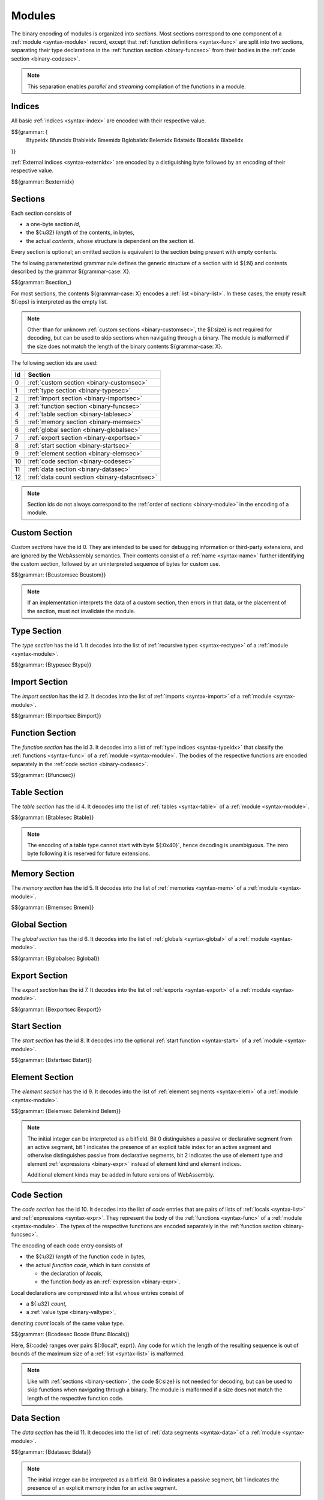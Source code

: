 Modules
-------

The binary encoding of modules is organized into *sections*.
Most sections correspond to one component of a :ref:`module <syntax-module>` record,
except that :ref:`function definitions <syntax-func>` are split into two sections, separating their type declarations in the :ref:`function section <binary-funcsec>` from their bodies in the :ref:`code section <binary-codesec>`.

.. note::
   This separation enables *parallel* and *streaming* compilation of the functions in a module.


.. index:: index, type index, function index, table index, memory index, global index, element index, data index, local index, label index, field index
   pair: binary format; type index
   pair: binary format; function index
   pair: binary format; table index
   pair: binary format; memory index
   pair: binary format; global index
   pair: binary format; element index
   pair: binary format; data index
   pair: binary format; local index
   pair: binary format; label index
   pair: binary format; field index
.. _binary-typeidx:
.. _binary-funcidx:
.. _binary-tableidx:
.. _binary-memidx:
.. _binary-globalidx:
.. _binary-elemidx:
.. _binary-dataidx:
.. _binary-localidx:
.. _binary-labelidx:
.. _binary-fieldidx:
.. _binary-externidx:
.. _binary-index:

Indices
~~~~~~~

All basic :ref:`indices <syntax-index>` are encoded with their respective value.

$${grammar: {
  Btypeidx Bfuncidx Btableidx Bmemidx Bglobalidx Belemidx Bdataidx
  Blocalidx Blabelidx
}}

:ref:`External indices <syntax-externidx>` are encoded by a distiguishing byte followed by an encoding of their respective value.

$${grammar: Bexternidx}


.. index:: ! section
   pair: binary format; section
.. _binary-section:

Sections
~~~~~~~~

Each section consists of

* a one-byte section *id*,
* the ${:u32} *length* of the contents, in bytes,
* the actual *contents*, whose structure is dependent on the section id.

Every section is optional; an omitted section is equivalent to the section being present with empty contents.

The following parameterized grammar rule defines the generic structure of a section with id ${:N} and contents described by the grammar ${grammar-case: X}.

$${grammar: Bsection_}

For most sections, the contents ${grammar-case: X} encodes a :ref:`list <binary-list>`.
In these cases, the empty result ${:eps} is interpreted as the empty list.

.. note::
   Other than for unknown :ref:`custom sections <binary-customsec>`,
   the ${:size} is not required for decoding, but can be used to skip sections when navigating through a binary.
   The module is malformed if the size does not match the length of the binary contents ${grammar-case: X}.

The following section ids are used:

==  ===============================================
Id  Section                                        
==  ===============================================
 0  :ref:`custom section <binary-customsec>`       
 1  :ref:`type section <binary-typesec>`           
 2  :ref:`import section <binary-importsec>`       
 3  :ref:`function section <binary-funcsec>`       
 4  :ref:`table section <binary-tablesec>`         
 5  :ref:`memory section <binary-memsec>`          
 6  :ref:`global section <binary-globalsec>`       
 7  :ref:`export section <binary-exportsec>`       
 8  :ref:`start section <binary-startsec>`         
 9  :ref:`element section <binary-elemsec>`        
10  :ref:`code section <binary-codesec>`           
11  :ref:`data section <binary-datasec>`           
12  :ref:`data count section <binary-datacntsec>`
==  ===============================================

.. note::
   Section ids do not always correspond to the :ref:`order of sections <binary-module>` in the encoding of a module.


.. index:: ! custom section
   pair: binary format; custom section
   single: section; custom
.. _binary-customsec:

Custom Section
~~~~~~~~~~~~~~

*Custom sections* have the id 0.
They are intended to be used for debugging information or third-party extensions, and are ignored by the WebAssembly semantics.
Their contents consist of a :ref:`name <syntax-name>` further identifying the custom section, followed by an uninterpreted sequence of bytes for custom use.

$${grammar: {Bcustomsec Bcustom}}

.. note::
   If an implementation interprets the data of a custom section, then errors in that data, or the placement of the section, must not invalidate the module.


.. index:: ! type section, type definition, recursive type
   pair: binary format; type section
   pair: section; type
.. _binary-type:
.. _binary-typesec:

Type Section
~~~~~~~~~~~~

The *type section* has the id 1.
It decodes into the list of :ref:`recursive types <syntax-rectype>` of a :ref:`module <syntax-module>`.

$${grammar: {Btypesec Btype}}


.. index:: ! import section, import, name, function type, table type, memory type, global type
   pair: binary format; import
   pair: section; import
.. _binary-import:
.. _binary-importdesc:
.. _binary-importsec:

Import Section
~~~~~~~~~~~~~~

The *import section* has the id 2.
It decodes into the list of :ref:`imports <syntax-import>` of a :ref:`module <syntax-module>`.

$${grammar: {Bimportsec Bimport}}


.. index:: ! function section, function, type index, function type
   pair: binary format; function
   pair: section; function
.. _binary-funcsec:

Function Section
~~~~~~~~~~~~~~~~

The *function section* has the id 3.
It decodes into a list of :ref:`type indices <syntax-typeidx>` that classify the :ref:`functions <syntax-func>` of a :ref:`module <syntax-module>`.
The bodies of the respective functions are encoded separately in the :ref:`code section <binary-codesec>`.

$${grammar: {Bfuncsec}}


.. index:: ! table section, table, table type
   pair: binary format; table
   pair: section; table
.. _binary-table:
.. _binary-tablesec:

Table Section
~~~~~~~~~~~~~

The *table section* has the id 4.
It decodes into the list of :ref:`tables <syntax-table>` of a :ref:`module <syntax-module>`.

$${grammar: {Btablesec Btable}}

.. note::
   The encoding of a table type cannot start with byte ${:0x40}`,
   hence decoding is unambiguous.
   The zero byte following it is reserved for future extensions.


.. index:: ! memory section, memory, memory type
   pair: binary format; memory
   pair: section; memory
.. _binary-mem:
.. _binary-memsec:

Memory Section
~~~~~~~~~~~~~~

The *memory section* has the id 5.
It decodes into the list of :ref:`memories <syntax-mem>` of a :ref:`module <syntax-module>`.

$${grammar: {Bmemsec Bmem}}


.. index:: ! global section, global, global type, expression
   pair: binary format; global
   pair: section; global
.. _binary-global:
.. _binary-globalsec:

Global Section
~~~~~~~~~~~~~~

The *global section* has the id 6.
It decodes into the list of :ref:`globals <syntax-global>` of a :ref:`module <syntax-module>`.

$${grammar: {Bglobalsec Bglobal}}


.. index:: ! export section, export, name, index, function index, table index, memory index, global index
   pair: binary format; export
   pair: section; export
.. _binary-export:
.. _binary-exportdesc:
.. _binary-exportsec:

Export Section
~~~~~~~~~~~~~~

The *export section* has the id 7.
It decodes into the list of :ref:`exports <syntax-export>` of a :ref:`module <syntax-module>`.

$${grammar: {Bexportsec Bexport}}


.. index:: ! start section, start function, function index
   pair: binary format; start function
   single: section; start
   single: start function; section
.. _binary-start:
.. _binary-startsec:

Start Section
~~~~~~~~~~~~~

The *start section* has the id 8.
It decodes into the optional :ref:`start function <syntax-start>` of a :ref:`module <syntax-module>`.

$${grammar: {Bstartsec Bstart}}


.. index:: ! element section, element, table index, expression, function index
   pair: binary format; element
   pair: section; element
   single: table; element
   single: element; segment
.. _binary-elem:
.. _binary-elemsec:
.. _binary-elemkind:

Element Section
~~~~~~~~~~~~~~~

The *element section* has the id 9.
It decodes into the list of :ref:`element segments <syntax-elem>` of a :ref:`module <syntax-module>`.

$${grammar: {Belemsec Belemkind Belem}}

.. note::
   The initial integer can be interpreted as a bitfield.
   Bit 0 distinguishes a passive or declarative segment from an active segment,
   bit 1 indicates the presence of an explicit table index for an active segment and otherwise distinguishes passive from declarative segments,
   bit 2 indicates the use of element type and element :ref:`expressions <binary-expr>` instead of element kind and element indices.

   Additional element kinds may be added in future versions of WebAssembly.


.. index:: ! code section, function, local, type index, function type
   pair: binary format; function
   pair: binary format; local
   pair: section; code
.. _binary-code:
.. _binary-func:
.. _binary-local:
.. _binary-codesec:

Code Section
~~~~~~~~~~~~

The *code section* has the id 10.
It decodes into the list of *code* entries that are pairs of lists of :ref:`locals <syntax-list>` and :ref:`expressions <syntax-expr>`.
They represent the body of the :ref:`functions <syntax-func>` of a :ref:`module <syntax-module>`.
The types of the respective functions are encoded separately in the :ref:`function section <binary-funcsec>`.

The encoding of each code entry consists of

* the ${:u32} *length* of the function code in bytes,
* the actual *function code*, which in turn consists of

  * the declaration of *locals*,
  * the function *body* as an :ref:`expression <binary-expr>`.

Local declarations are compressed into a list whose entries consist of

* a ${:u32} *count*,
* a :ref:`value type <binary-valtype>`,

denoting *count* locals of the same value type.

$${grammar: {Bcodesec Bcode Bfunc Blocals}}

Here, ${:code} ranges over pairs ${:(local*, expr)}.
Any code for which the length of the resulting sequence is out of bounds of the maximum size of a :ref:`list <syntax-list>` is malformed.

.. note::
   Like with :ref:`sections <binary-section>`, the code ${:size} is not needed for decoding, but can be used to skip functions when navigating through a binary.
   The module is malformed if a size does not match the length of the respective function code.


.. index:: ! data section, data, memory, memory index, expression, byte
   pair: binary format; data
   pair: section; data
   single: memory; data
   single: data; segment
.. _binary-data:
.. _binary-datasec:

Data Section
~~~~~~~~~~~~

The *data section* has the id 11.
It decodes into the list of :ref:`data segments <syntax-data>` of a :ref:`module <syntax-module>`.

$${grammar: {Bdatasec Bdata}}

.. note::
   The initial integer can be interpreted as a bitfield.
   Bit 0 indicates a passive segment,
   bit 1 indicates the presence of an explicit memory index for an active segment.


.. index:: ! data count section, data count, data segment
   pair: binary format; data count
   pair: section; data count
.. _binary-datacntsec:
.. _binary-datacnt:

Data Count Section
~~~~~~~~~~~~~~~~~~

The *data count section* has the id 12.
It decodes into an optional ${:u32} count that represents the number of :ref:`data segments <syntax-data>` in the :ref:`data section <binary-datasec>`.
If this count does not match the length of the data segment list, the module is malformed.

$${grammar: {Bdatacntsec Bdatacnt}}

.. note::
   The data count section is used to simplify single-pass validation. Since the
   data section occurs after the code section, the ${:MEMORY.INIT} and
   ${:DATA.DROP} instructions would not be able to check whether the data
   segment index is valid until the data section is read. The data count section
   occurs before the code section, so a single-pass validator can use this count
   instead of deferring validation.


.. index:: module, section, type definition, function type, function, table, memory, global, element, data, start function, import, export, context, version
   pair: binary format; module
.. _binary-magic:
.. _binary-version:
.. _binary-module:

Modules
~~~~~~~

The encoding of a :ref:`module <syntax-module>` starts with a preamble containing a 4-byte magic number (the string :math:`\text{\backslash0asm}`) and a version field.
The current version of the WebAssembly binary format is 1.

The preamble is followed by a sequence of :ref:`sections <binary-section>`.
:ref:`Custom sections <binary-customsec>` may be inserted at any place in this sequence,
while other sections must occur at most once and in the prescribed order.
All sections can be empty.

The lengths of lists produced by the (possibly empty) :ref:`function <binary-funcsec>` and :ref:`code <binary-codesec>` section must match up.

Similarly, the optional data count must match the length of the :ref:`data segment <binary-datasec>` list.
Furthermore, it must be present if any :ref:`data index <syntax-dataidx>` occurs in the code section.

$${grammar: {Bmagic Bversion Bmodule}}

.. note::
   The version of the WebAssembly binary format may increase in the future
   if backward-incompatible changes have to be made to the format.
   However, such changes are expected to occur very infrequently, if ever.
   The binary format is intended to be forward-compatible,
   such that future extensions can be made without incrementing its version.
